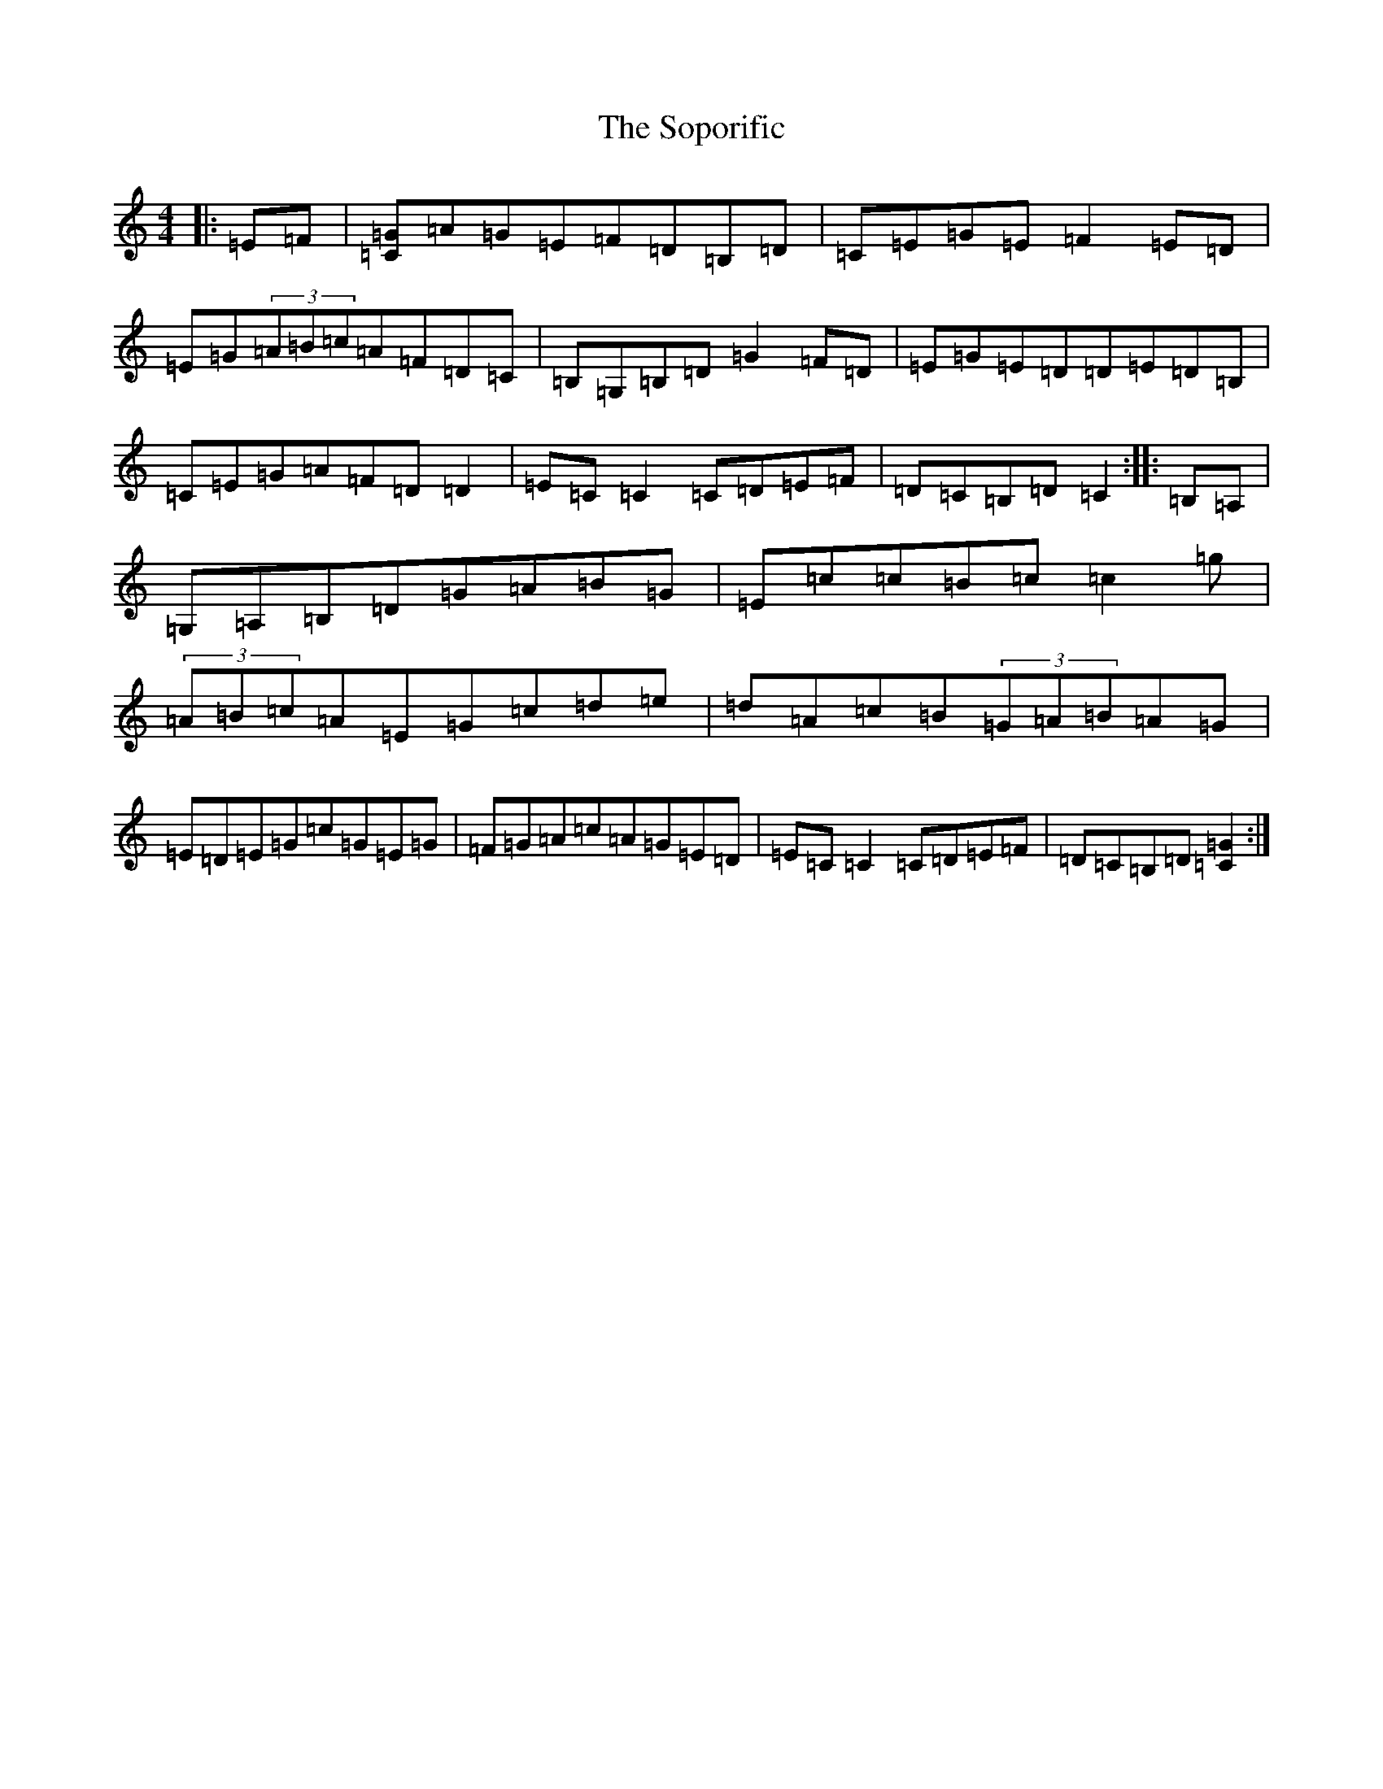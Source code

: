 X: 19883
T: Soporific, The
S: https://thesession.org/tunes/940#setting940
R: hornpipe
M:4/4
L:1/8
K: C Major
|:=E=F|[=C=G]=A=G=E=F=D=B,=D|=C=E=G=E=F2=E=D|=E=G(3=A=B=c=A=F=D=C|=B,=G,=B,=D=G2=F=D|=E=G=E=D=D=E=D=B,|=C=E=G=A=F=D=D2|=E=C=C2=C=D=E=F|=D=C=B,=D=C2:||:=B,=A,|=G,=A,=B,=D=G=A=B=G|=E=c=c=B=c=c2=g|(3=A=B=c=A=E=G=c=d=e|=d=A=c=B(3=G=A=B=A=G|=E=D=E=G=c=G=E=G|=F=G=A=c=A=G=E=D|=E=C=C2=C=D=E=F|=D=C=B,=D[=C2=G2]:|